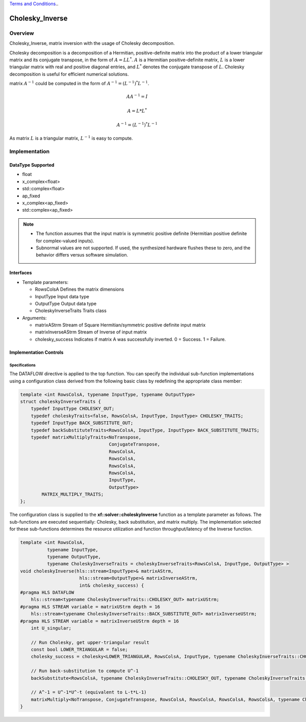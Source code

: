 ..
   .. Copyright © 2021–2023 Advanced Micro Devices, Inc

`Terms and Conditions <https://www.amd.com/en/corporate/copyright>`_..

.. meta::
   :keywords: Cholesky_Inverse
   :description: Matrix inverse with usage of Cholesky Decomposition
   :xlnxdocumentclass: Document
   :xlnxdocumenttype: Tutorials

*******************************************************
Cholesky_Inverse 
*******************************************************

Overview
============
Cholesky_Inverse, matrix inversion with the usage of Cholesky decomposition.  

Cholesky decomposition is a decomposition of a Hermitian, positive-definite matrix into the product of a lower triangular matrix and its conjugate transpose, in the form of :math:`A = LL^*`. :math:`A` is a Hermitian positive-definite matrix, :math:`L` is a lower triangular matrix with real and positive diagonal entries, and :math:`L^*` denotes the conjugate transpose of :math:`L`. 
Cholesky decomposition is useful for efficient numerical solutions. 

matrix :math:`A^{-1}` could be computed in the form of :math:`A^{-1} = (L^{-1})^*L^{-1}`. 

.. math::

            AA^{-1} = I

            A = L*L^* 

            A^{-1} = (L^{-1})^*L^{-1}

As matrix :math:`L` is a triangular matrix, :math:`L^{-1}` is easy to compute. 

Implementation
============

DataType Supported
--------------------
* float
* x_complex<float>
* std::complex<float>
* ap_fixed
* x_complex<ap_fixed>
* std::complex<ap_fixed>

.. note::
   * The function assumes that the input matrix is symmetric positive definite (Hermitian positive definite for complex-valued inputs).
   * Subnormal values are not supported. If used, the synthesized hardware flushes these to zero, and the behavior differs versus software simulation.

Interfaces
--------------------
* Template parameters:

  *  RowsColsA              Defines the matrix dimensions
  *  InputType              Input data type
  *  OutputType             Output data type
  *  CholeskyInverseTraits  Traits class
   
* Arguments:

  * matrixAStrm             Stream of Square Hermitian/symmetric positive definite input matrix
  * matrixInverseAStrm      Stream of Inverse of input matrix
  * cholesky_success        Indicates if matrix A was successfully inverted. 0 = Success. 1 = Failure.


Implementation Controls
------------------------

Specifications
~~~~~~~~~~~~~~~~~~~~~~~~~
The DATAFLOW directive is applied to the top function. You can specify the individual sub-function implementations using a configuration class derived from the following basic class by redefining the appropriate class member: 

.. code::

   template <int RowsColsA, typename InputType, typename OutputType>
   struct choleskyInverseTraits {
       typedef InputType CHOLESKY_OUT;
       typedef choleskyTraits<false, RowsColsA, InputType, InputType> CHOLESKY_TRAITS;
       typedef InputType BACK_SUBSTITUTE_OUT;
       typedef backSubstituteTraits<RowsColsA, InputType, InputType> BACK_SUBSTITUTE_TRAITS;
       typedef matrixMultiplyTraits<NoTranspose,
                                    ConjugateTranspose,
                                    RowsColsA,
                                    RowsColsA,
                                    RowsColsA,
                                    RowsColsA,
                                    InputType,
                                    OutputType>
           MATRIX_MULTIPLY_TRAITS;
   };

The configuration class is supplied to the **xf::solver::choleskyInverse** function as a template parameter as follows.
The sub-functions are executed sequentially: Cholesky, back substitution, and matrix multiply. The implementation selected for these sub-functions determines the resource utilization and function throughput/latency of the Inverse function.

.. code::

   template <int RowsColsA,
             typename InputType,
             typename OutputType,
             typename CholeskyInverseTraits = choleskyInverseTraits<RowsColsA, InputType, OutputType> >
   void choleskyInverse(hls::stream<InputType>& matrixAStrm,
                         hls::stream<OutputType>& matrixInverseAStrm,
                         int& cholesky_success) {
   #pragma HLS DATAFLOW
       hls::stream<typename CholeskyInverseTraits::CHOLESKY_OUT> matrixUStrm;
   #pragma HLS STREAM variable = matrixUStrm depth = 16
       hls::stream<typename CholeskyInverseTraits::BACK_SUBSTITUTE_OUT> matrixInverseUStrm;
   #pragma HLS STREAM variable = matrixInverseUStrm depth = 16
       int U_singular;
   
       // Run Cholesky, get upper-triangular result
       const bool LOWER_TRIANGULAR = false;
       cholesky_success = cholesky<LOWER_TRIANGULAR, RowsColsA, InputType, typename CholeskyInverseTraits::CHOLESKY_OUT, typename CholeskyInverseTraits::CHOLESKY_TRAITS>(matrixAStrm, matrixUStrm);
   
       // Run back-substitution to compute U^-1
       backSubstitute<RowsColsA, typename CholeskyInverseTraits::CHOLESKY_OUT, typename CholeskyInverseTraits::BACK_SUBSTITUTE_OUT, typename CholeskyInverseTraits::BACK_SUBSTITUTE_TRAITS>(matrixUStrm, matrixInverseUStrm, U_singular);

       // A^-1 = U^-1*U^-t (equivalent to L-t*L-1)
       matrixMultiply<NoTranspose, ConjugateTranspose, RowsColsA, RowsColsA, RowsColsA, RowsColsA, typename CholeskyInverseTraits::BACK_SUBSTITUTE_OUT, OutputType, typename CholeskyInverseTraits::MATRIX_MULTIPLY_TRAITS>(matrixInverseUStrm, matrixInverseAStrm);
   }


